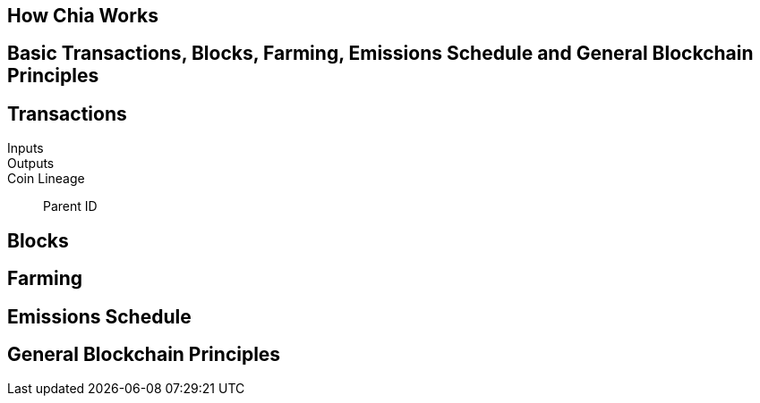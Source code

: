 == How Chia Works

== Basic Transactions, Blocks, Farming, Emissions Schedule and General Blockchain Principles

== Transactions
Inputs::
Outputs::
Coin Lineage::
Parent ID

== Blocks

== Farming

== Emissions Schedule

== General Blockchain Principles
